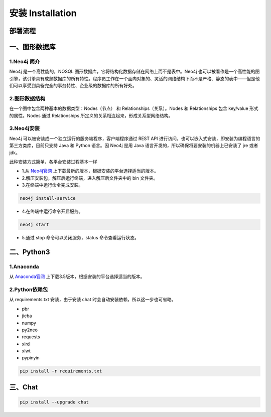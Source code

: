.. _installation:

======================
安装 Installation
======================

部署流程
======================

.. image:: my_figs/nlu_setup.png
  :scale: 100 %
  :align: center
  :target: https://github.com/decalogue/chat

一、图形数据库
======================

1.Neo4j 简介
--------------------------

Neo4j 是一个高性能的，NOSQL 图形数据库，它将结构化数据存储在网络上而不是表中。Neo4j 也可以被看作是一个高性能的图引擎，该引擎具有成熟数据库的所有特性。程序员工作在一个面向对象的、灵活的网络结构下而不是严格、静态的表中——但是他们可以享受到具备完全的事务特性、企业级的数据库的所有好处。

2.图形数据结构
--------------------------

在一个图中包含两种基本的数据类型：Nodes（节点） 和 Relationships（关系）。Nodes 和 Relationships 包含 key/value 形式的属性。Nodes 通过 Relationships 所定义的关系相连起来，形成关系型网络结构。

.. image:: my_figs/neo4j.png

3.Neo4j安装
--------------------------

Neo4j 可以被安装成一个独立运行的服务端程序，客户端程序通过 REST API 进行访问。也可以嵌入式安装，即安装为编程语言的第三方类库，目前只支持 Java 和 Python 语言。因 Neo4j 是用 Java 语言开发的，所以确保将要安装的机器上已安装了 jre 或者 jdk。

此种安装方式简单，各平台安装过程基本一样

* 1.从 `Neo4j官网 <https://neo4j.org/download>`_ 上下载最新的版本，根据安装的平台选择适当的版本。
* 2.解压安装包，解压后运行终端，进入解压后文件夹中的 bin 文件夹。
* 3.在终端中运行命令完成安装。
  
.. code-block:: bash
  
  neo4j install-service
    
* 4.在终端中运行命令开启服务。
  
.. code-block:: bash
  
  neo4j start
    
* 5.通过 stop 命令可以关闭服务，status 命令查看运行状态。

二、Python3
======================

1.Anaconda
-------------------

从 `Anaconda官网 <https://www.continuum.io/downloads>`_ 上下载3.5版本，根据安装的平台选择适当的版本。

2.Python依赖包
-------------------

从 requirements.txt 安装，由于安装 chat 时会自动安装依赖，所以这一步也可省略。

* pbr
* jieba
* numpy
* py2neo
* requests
* xlrd
* xlwt
* pypinyin

.. code-block:: bash
  
  pip install -r requirements.txt

三、Chat
======================

.. code-block:: bash
  
  pip install --upgrade chat

